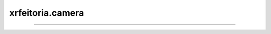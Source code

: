 xrfeitoria.camera
==================

.. custom-inheritance-diagram::
    xrfeitoria.camera.camera_base.CameraBase
    xrfeitoria.camera.camera_blender.CameraBlender
    xrfeitoria.camera.camera_unreal.CameraUnreal
    :parts: 1
    :align: center
    :skip-classes: abc.ABC
    :caption: Inheritance diagram

----

.. autosummary::
    :toctree: generated/
    :template: uml-class.rst

    xrfeitoria.camera.camera_base.CameraBase
    xrfeitoria.camera.camera_blender.CameraBlender
    xrfeitoria.camera.camera_unreal.CameraUnreal
    xrfeitoria.camera.camera_parameter.CameraParameter
